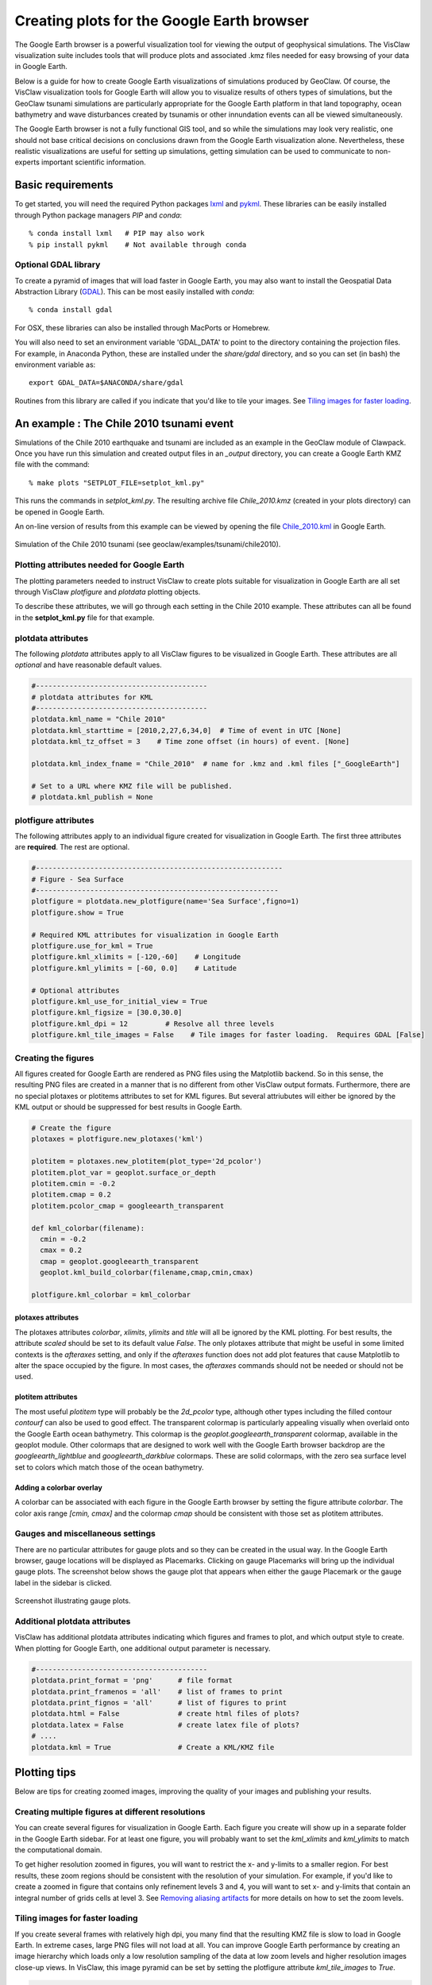 
.. _googleearth:

*******************************************
Creating plots for the Google Earth browser
*******************************************

.. _Google Earth: http://www.google.com/earth

The Google Earth browser is a powerful visualization tool for viewing
the output of geophysical simulations.  The VisClaw visualization
suite includes tools that will produce plots and associated .kmz files
needed for easy browsing of your data in Google Earth.

Below is a guide for how to create Google Earth visualizations of
simulations produced by GeoClaw.  Of course, the VisClaw visualization
tools for Google Earth will allow you to visualize results of others
types of simulations, but the GeoClaw tsunami simulations are
particularly appropriate for the Google Earth platform in that land
topography, ocean bathymetry and wave disturbances created by tsunamis
or other innundation events can all be viewed simultaneously.

The Google Earth browser is not a fully functional GIS tool, and so
while the simulations may look very realistic, one should not base
critical decisions on conclusions drawn from the Google Earth
visualization alone.  Nevertheless, these realistic visualizations are
useful for setting up simulations, getting simulation can be used to
communicate to non-experts important scientific information.

.. _google_earth_requirements:

Basic requirements
==================

.. _lxml: http://pypi.python.org/pypi/lxml/3.4.0
.. _GDAL: http://www.gdal.org
.. _pykml: http://pythonhosted.org/pykml/

To get started,  you will need the required Python packages `lxml`_ and
`pykml`_.  These libraries can be easily installed through Python
package managers *PIP* and *conda*::

  % conda install lxml   # PIP may also work
  % pip install pykml    # Not available through conda

.. _Optional library:

Optional GDAL library
---------------------
To create a pyramid of images that will load faster in Google Earth, you may also want to install
the Geospatial Data Abstraction Library (`GDAL`_).    This can be most easily installed with *conda*::

  % conda install gdal

For OSX, these libraries can also be installed through MacPorts or Homebrew.

You will also need to set an environment
variable 'GDAL_DATA' to point to the directory containing the projection files.
For example, in Anaconda Python, these are installed under the `share/gdal` directory,
and so you can set (in bash) the environment variable as::

    export GDAL_DATA=$ANACONDA/share/gdal

Routines from this library are called if you indicate that you'd like to tile your images.  See
`Tiling images for faster loading`_.

.. _google_earth_example:

An example : The Chile 2010 tsunami event
=========================================

.. _Chile_2010.kml: http://math.boisestate.edu/~calhoun/visclaw/GoogleEarth/kml/Chile_2010.kml

Simulations of the Chile 2010 earthquake and tsunami are included as
an example in the GeoClaw module of Clawpack.  Once you have run this
simulation and created output files in an *_output* directory, you can create a
Google Earth KMZ file with the command::

  % make plots "SETPLOT_FILE=setplot_kml.py"

This runs the commands in *setplot_kml.py*. The resulting archive file
*Chile_2010.kmz* (created in your plots directory) can be opened in
Google Earth.

An on-line version of results from this example can be viewed by
opening the file `Chile_2010.kml`_ in Google Earth.

.. figure::  images/GE_Chile.png
   :scale: 50%
   :align: center

   Simulation of the Chile 2010 tsunami (see geoclaw/examples/tsunami/chile2010).

.. _google_earth_basic_plotting:

Plotting attributes needed for Google Earth
-------------------------------------------

The plotting parameters needed to instruct VisClaw to create plots
suitable for visualization in Google Earth are all set through VisClaw
*plotfigure* and *plotdata* plotting objects.

To describe these attributes, we will go through each setting in the
Chile 2010 example.  These attributes can all be found in the
**setplot_kml.py** file for that example.

plotdata attributes
-------------------

The following *plotdata* attributes apply to all VisClaw figures to be
visualized in Google Earth.  These attributes are all *optional* and
have reasonable default values.

.. code-block:: python

  #-----------------------------------------
  # plotdata attributes for KML
  #-----------------------------------------
  plotdata.kml_name = "Chile 2010"
  plotdata.kml_starttime = [2010,2,27,6,34,0]  # Time of event in UTC [None]
  plotdata.kml_tz_offset = 3    # Time zone offset (in hours) of event. [None]

  plotdata.kml_index_fname = "Chile_2010"  # name for .kmz and .kml files ["_GoogleEarth"]

  # Set to a URL where KMZ file will be published.
  # plotdata.kml_publish = None

.. attribute:: kml_name : string

  Name given to simulation in the Google Earth sidebar.  Default : "GeoClaw".

.. attribute:: kml_starttime : [Y,M,D,H,M,S]

  Start time and date of the event, in UTC.  The format is *[year,month,day,hour, minute, second]*.
  By default, local time will be used.

.. attribute:: kml_timezone : integer

  Time zone offset, in hours, from UTC.  For example, the offset for Chile is +3 hours,
  whereas the offset for Japan is -9 hours.   Default : no time zone offset.

.. attribute:: kml_index_fname : string

  The name given to the KMZ file created in the plots directory.  Default : "_GoogleEarth"

.. attribute:: kml_publish : string

  A URL address for the server hosting a KMZ file you wish to make available on-line.   See
  `Publishing your results`_.


plotfigure attributes
---------------------

The following attributes apply to an individual figure created for visualization in Google Earth.
The first three attributes are **required**.  The rest are optional.

.. code-block:: python

  #-----------------------------------------------------------
  # Figure - Sea Surface
  #----------------------------------------------------------
  plotfigure = plotdata.new_plotfigure(name='Sea Surface',figno=1)
  plotfigure.show = True

  # Required KML attributes for visualization in Google Earth
  plotfigure.use_for_kml = True
  plotfigure.kml_xlimits = [-120,-60]    # Longitude
  plotfigure.kml_ylimits = [-60, 0.0]    # Latitude

  # Optional attributes
  plotfigure.kml_use_for_initial_view = True
  plotfigure.kml_figsize = [30.0,30.0]
  plotfigure.kml_dpi = 12         # Resolve all three levels
  plotfigure.kml_tile_images = False    # Tile images for faster loading.  Requires GDAL [False]

.. attribute:: use_for_kml : boolean

  Indicates to VisClaw that the PNG file created for this figure should be suitable for
  visualization in Google Earth. With this set to `True`, all titles, axes labels, colorbars
  and tick marks will be suppressed.  Default : `False`.

.. attribute:: kml_xlimits : [longitude_min, longitude_max]

  Longitude range used to place PNG figure on Google Earth. *This setting will override
  any limits set as `plotaxes` attributes*.  **Required**

.. attribute:: kml_ylimits : [latitude_min, latitude_max]

  Latitude range used to place the PNG figure on Google Earth.
  *This setting will override any limits set as `plotaxes` attributes*.  **Required**

.. attribute:: kml_use_for_initial_view : boolean

  Set to `True` if this figure should be used to determine the initial
  camera position in Google Earth.  The initial camera position will
  be centered over this figure, and at an elevation equal to
  approximately twice the width of the figure, in meters.  By default, the first figure
  created will be used to set the initial view.

.. attribute:: kml_figsize :  [size_x_inches,size_y_inches]

   Set the figure size, in inches, for the PNG file.  See `Removing aliasing artifacts`_ for
   tips on how to set the figure size and dpi for best results.  Default : chosen by Matplotlib.

.. attribute:: kml_dpi : integer

  dots-per-inch used in rendering PNG figures.  This should be consistent with the `figsize`
  set above, and the refinement factors.
  See `Removing aliasing artifacts`_ below for more details on how to improve the PNG rendering
  figures.  Default : 200.

.. attribute:: kml_tile_images : boolean

  Set to `True` if you want to create a *pyramid* of images for faster loading in Google Earth.
  *This require the GDAL library*.   Default : False.

Creating the figures
--------------------

All figures created for Google Earth are rendered as PNG files using
the Matplotlib backend.  So in this sense, the resulting PNG files are
created in a manner that is no different from other VisClaw output
formats.  Furthermore, there are no special plotaxes or plotitems
attributes to set for KML figures.  But several attriubutes will either
be ignored by the KML output or should  be suppressed for best results
in Google Earth.

.. code-block:: python

  # Create the figure
  plotaxes = plotfigure.new_plotaxes('kml')

  plotitem = plotaxes.new_plotitem(plot_type='2d_pcolor')
  plotitem.plot_var = geoplot.surface_or_depth
  plotitem.cmin = -0.2
  plotitem.cmap = 0.2
  plotitem.pcolor_cmap = googleearth_transparent

  def kml_colorbar(filename):
    cmin = -0.2
    cmax = 0.2
    cmap = geoplot.googleearth_transparent
    geoplot.kml_build_colorbar(filename,cmap,cmin,cmax)

  plotfigure.kml_colorbar = kml_colorbar


plotaxes attributes
^^^^^^^^^^^^^^^^^^^

The plotaxes attributes
`colorbar`, `xlimits`, `ylimits` and `title` will all be ignored by the KML plotting.
For best results, the attribute `scaled` should be set to its default value `False`.  The
only plotaxes attribute that might be useful in some limited contexts is the `afteraxes`
setting, and only if the `afteraxes` function does not add plot features that cause
Matplotlib to alter the space occupied by the figure.   In most cases, the `afteraxes`
commands should not be needed or should not be used.

plotitem attributes
^^^^^^^^^^^^^^^^^^^

The most useful `plotitem` type will probably be the `2d_pcolor` type, although other
types including the filled contour `contourf` can also be used to good effect.
The transparent
colormap is particularly appealing visually when overlaid onto the Google Earth ocean
bathymetry.  This colormap is the `geoplot.googleearth_transparent` colormap, available
in the geoplot module.   Other colormaps that are designed to work well with the Google Earth
browser backdrop are the `googleearth_lightblue` and `googleearth_darkblue` colormaps. These
are solid colormaps, with the zero sea surface level set to colors which match those of the
ocean bathymetry.

Adding a colorbar overlay
^^^^^^^^^^^^^^^^^^^^^^^^^

A colorbar can be associated with each figure in the Google Earth
browser by setting the figure attribute `colorbar`. The color axis
range `[cmin, cmax]` and the colormap `cmap` should be consistent with
those set as plotitem attributes.

Gauges and miscellaneous settings
---------------------------------

There are no particular attributes for gauge plots and so they
can be created in the usual way.  In the Google Earth browser, gauge locations
will be displayed as Placemarks.  Clicking on gauge Placemarks will bring
up the individual gauge plots.  The screenshot below shows the gauge plot
that appears when either the gauge Placemark or the gauge label in the sidebar is
clicked.


.. figure::  images/GE_screenshot.png
   :scale: 20%
   :align: center

   Screenshot illustrating gauge plots.

Additional plotdata attributes
------------------------------

VisClaw has additional plotdata attributes indicating which figures and frames
to plot, and which output style to create.  When plotting for Google
Earth, one additional output parameter is necessary.


.. code-block:: python

  #-----------------------------------------
  plotdata.print_format = 'png'      # file format
  plotdata.print_framenos = 'all'    # list of frames to print
  plotdata.print_fignos = 'all'      # list of figures to print
  plotdata.html = False              # create html files of plots?
  plotdata.latex = False             # create latex file of plots?
  # ....
  plotdata.kml = True                # Create a KML/KMZ file


.. attribute:: kml : boolean

   Set to `True` to indicate that a KML/KMZ file should be created. Default : False.

Plotting tips
=============
Below are tips for creating zoomed images,  improving the quality of your images and publishing your
results.

Creating multiple figures at different resolutions
--------------------------------------------------
You can create several figures for visualization in Google Earth.  Each figure you create will show
up in a separate folder in the Google Earth sidebar.  For at least one figure, you will probably want
to set the `kml_xlimits` and `kml_ylimits` to match the computational domain.

To get higher resolution zoomed in figures, you will want to restrict
the x- and y-limits to a smaller region.  For best results, these zoom
regions should be consistent with the resolution of your simulation.
For example, if you'd like to create a zoomed in figure that contains
only refinement levels 3 and 4, you will want to set x- and y-limits
that contain an integral number of grids cells at level 3.  See
`Removing aliasing artifacts`_ for more details on how to set the zoom
levels.


.. _Creating an image pyramid:

Tiling images for faster loading
--------------------------------

If you create several frames with relatively high dpi, you many find that the resulting
KMZ file is slow to load in Google Earth.  In extreme cases, large PNG files will not load
at all.  You can improve Google Earth performance by creating an image hierarchy which
loads only a low resolution sampling of the data at low zoom levels and  higher resolution
images close-up views.  In VisClaw, this image pyramid can be set by
setting the plotfigure attribute `kml_tile_images` to `True`.

.. code-block:: python

   plotfigure.kml_tile_images = True

**Note** This requires the GDAL library, which can be installed following the
`Optional GDAL library`_ instructions, above.

.. _Enhancing the resolution:

Removing aliasing artifacts
---------------------------

You may find that the transparent colormap leads to unappealing visual artifacts.  This can happen when
the resolution of the plot does not match the resolution of the data used to create the plot.   For
example, in the Chile example, the number of grid cells on the coarsest level is 30 in each
direction.  The default settings for the figure size (`kml_figsize`) and dpi (`kml_dpi`),
however, result in a figure with a noticable plaid pattern.

.. figure::  images/GE_aliased.png
   :scale: 50%
   :align: center

   Aliasing effects resulting from default `kml_dpi` and `kml_figsize` settings

This can be corrected by matching the resolution to the resolution of the AMR grid hierarchy.  The
coarsest level grid in the Chile example is 30x30.  The refinement factors for the two finer levels
are 2 and 6.  To avoid aliasing affects, the resolution of the resulting PNG file should be a
multiple of 30*2*6 = 360.  This can be done by setting the figure size and DPI properly::

  # Set dpi and figure size to resolve the 30x30 coarse grid, and two levels of refinement with
  # refinement factors of 2 and 6.
  plotfigure.kml_figsize = [30,30]
  plotfigure.kml_dpi = 12


The resulting image is free of the aliasing artifacts.

.. figure::  images/GE_nonaliased.png
   :scale: 200%
   :align: center

   Aliasing effects removed by properly setting `kml_dpi` and `kml_figsize`

While the above removes aliasing artifacts, you may still find that the resolution
is unacceptable, especially when zooming into to close up views of shorelines, for
example.  In this case, you can increase the resolution of the figure in multiples
that remain consistent with the coarse grid and refinement factors.   For best
results increase the resolution by factors of 4.

It might not be possible to fully resolve all levels of a large
simulation with many refinement levels because the resulting image
resolution exceeds the Matplotlib limit of 32768 pixels along each
edge of the PNG file.  In this case, one can limit the number of
levels that are resolved by a particular figure, and create zoomed in
figures that resolve finer levels.  Alternatively, one can break the
computational domain into several figures, each covering a portion of
the entire domain.

The Chile example shows a zoomed in figure near the shoreline with increased resolution at all levels.

.. _Publishing your results:

Publishing your results
-----------------------

You can easily share your KMZ file with collaborators
by providing links to your archive KMZ file in HTML webpages.  Collaborators can
download the KMZ file and open it in a Google Earth browser.

However, you may find that the KMZ file is too large to make
downloading convenient.  In this case, you can provide a light-weight
KML file that provides a single link to a KMZ file that you store on a
host server.  Collaborators interested in your results can then open
this KML file in Google Earth and browse your results via an internet connection.

To create this KML file, you should set the `plotdata` attribute
`kml_publish` to the url address of your host server where the KMZ
files will be stored.  For example, the Chile file above is stored at::

  plotdata.kml_publish = "http://math.boisestate.edu/~calhoun/visclaw/GoogleEarth/kmz"

The KML file that is created then refers to the linked file "Chile_2010.kmz", stored at the above
address.  This KML file (see `Chile_2010.kml`_) can be easily shared or posted on webpages to allow
collaborators to view your results via links to your remotely stored KMZ file.  This KML file
is set to automatically load an updated KMZ file every 5 minutes.  You can easily change this
setting by editing the KML file.

By default,  `plotdata.kml_publish` is set to `None`, in which case, no KML file will be created.
